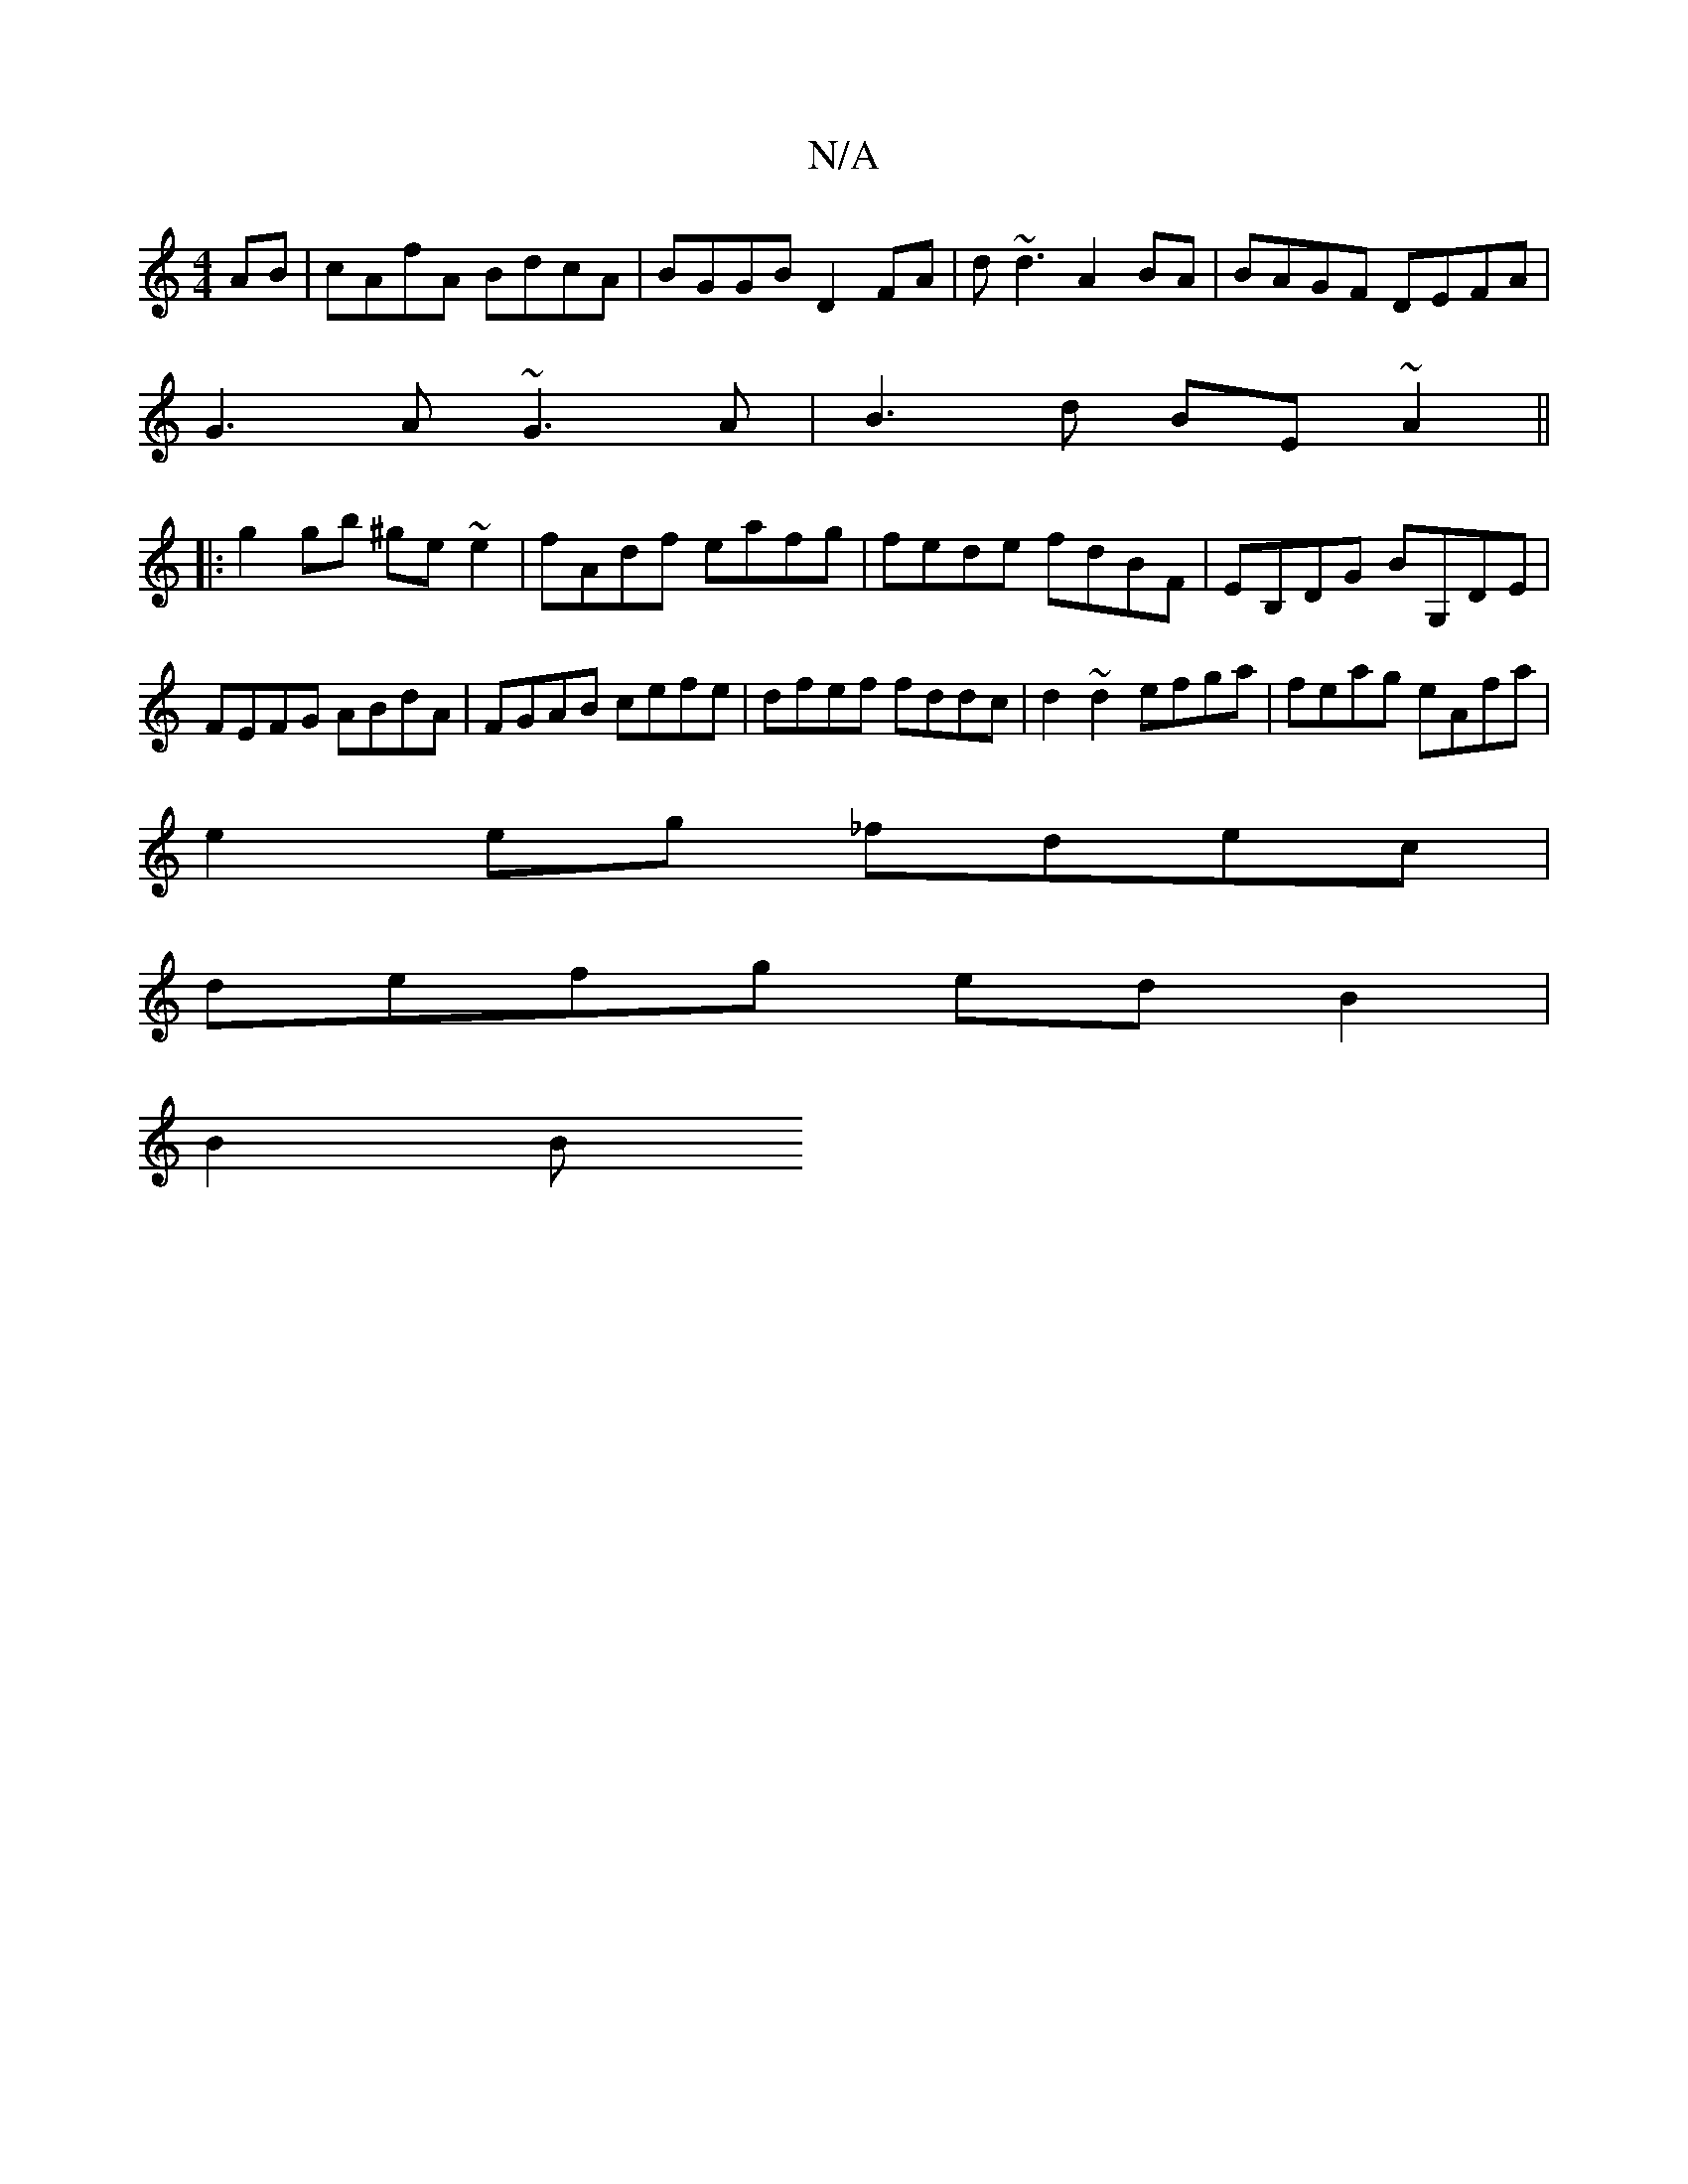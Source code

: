 X:1
T:N/A
M:4/4
R:N/A
K:Cmajor
AB | cAfA BdcA | BGGB D2 FA | d~d3 A2BA|BAGF DEFA|
G3A ~G3A | B3d BE~A2 ||
|:g2gb ^ge~e2|fAdf eafg|fede fdBF|EB,DG BG,DE|FEFG ABdA|FGAB cefe|dfef fddc|d2~d2 efga|feag eAfa|
e2eg _fdec|
defg ed B2|
B2B